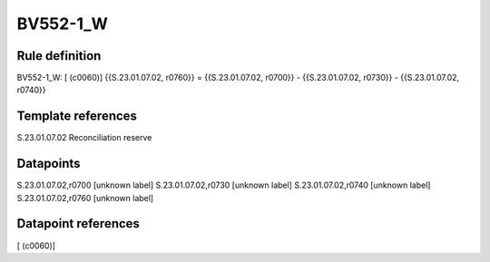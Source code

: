 =========
BV552-1_W
=========

Rule definition
---------------

BV552-1_W: [ (c0060)] {{S.23.01.07.02, r0760}} = {{S.23.01.07.02, r0700}} - {{S.23.01.07.02, r0730}} - {{S.23.01.07.02, r0740}}


Template references
-------------------

S.23.01.07.02 Reconciliation reserve


Datapoints
----------

S.23.01.07.02,r0700 [unknown label]
S.23.01.07.02,r0730 [unknown label]
S.23.01.07.02,r0740 [unknown label]
S.23.01.07.02,r0760 [unknown label]


Datapoint references
--------------------

[ (c0060)]